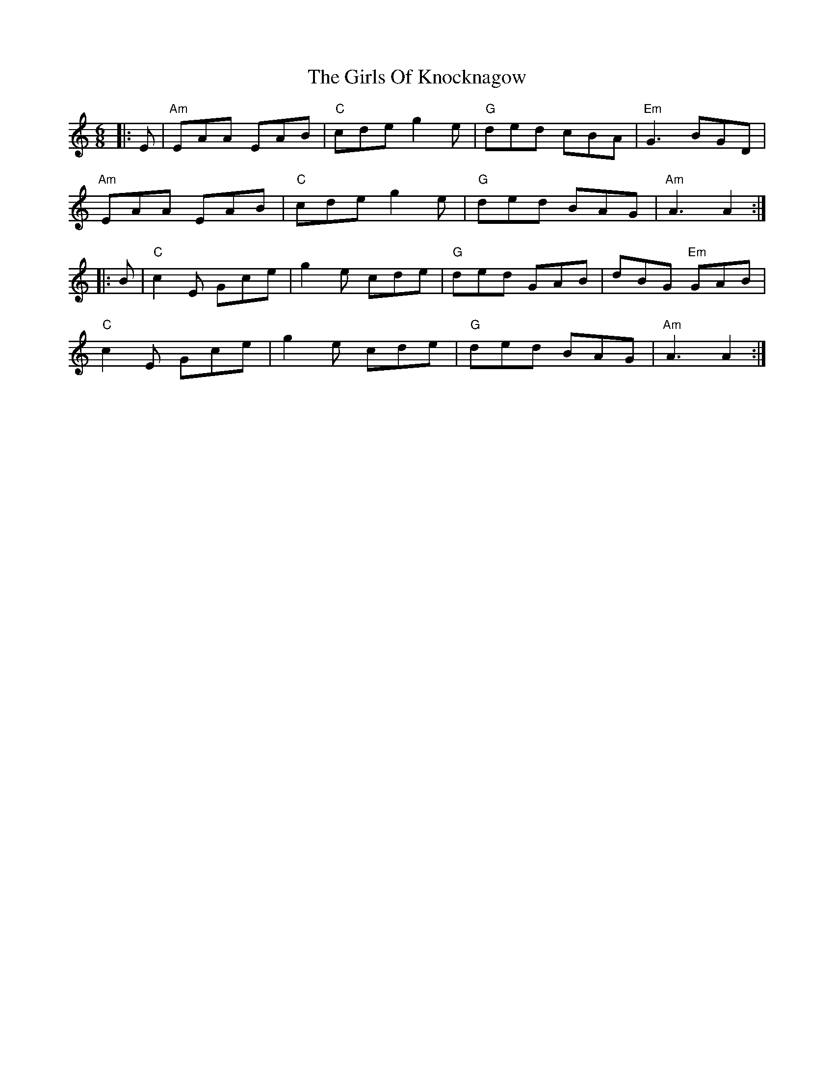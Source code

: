 X: 15310
T: Girls Of Knocknagow, The
R: jig
M: 6/8
K: Aminor
|:E|"Am"EAA EAB|"C"cde g2 e|"G"ded cBA|"Em"G3 BGD|
"Am"EAA EAB|"C"cde g2 e|"G"ded BAG|"Am"A3 A2:|
|:B|"C"c2 E Gce|g2 e cde|"G"ded GAB|dBG "Em"GAB|
"C"c2 E Gce|g2 e cde|"G"ded BAG|"Am"A3 A2:|

